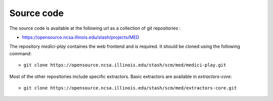 Source code
===========

The source code is available at the following url as a collection of git repositories :

- https://opensource.ncsa.illinois.edu/stash/projects/MED

The repository `medici-play` containes the web frontend and is required. It should be cloned using the following command:

::

  > git clone https://opensource.ncsa.illinois.edu/stash/scm/med/medici-play.git


Most of the other repositories include specific extractors. Basic extractors are available in `extractors-core`:

::

  > git clone https://opensource.ncsa.illinois.edu/stash/scm/med/extractors-core.git

